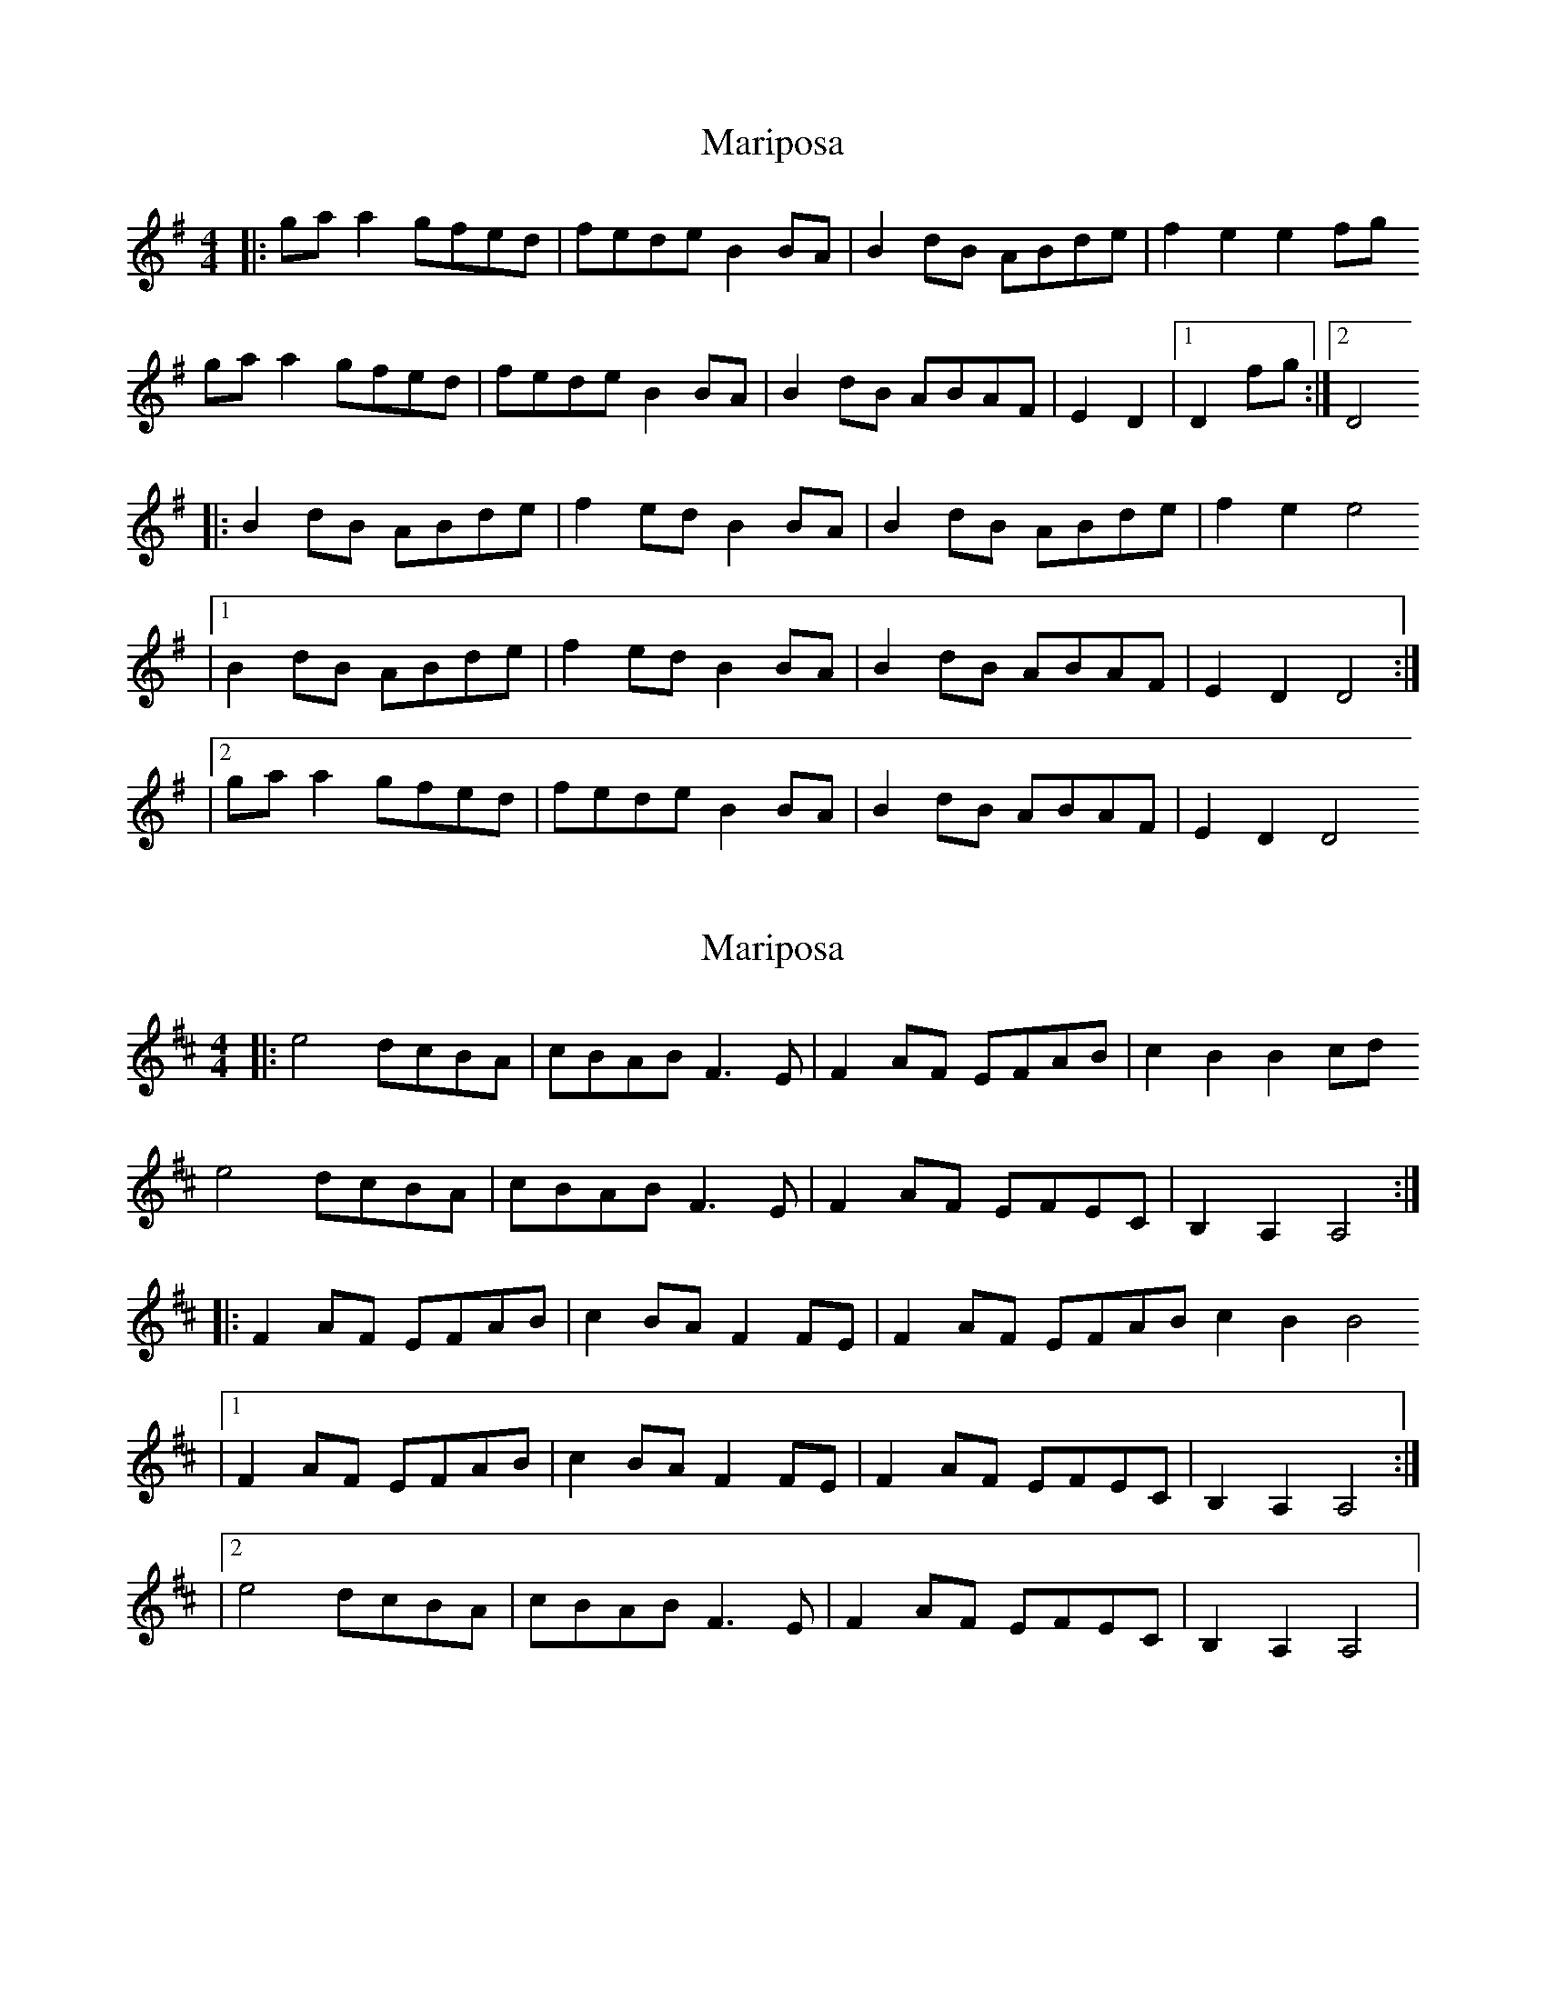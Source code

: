 X: 1
T: Mariposa
Z: fluther
S: https://thesession.org/tunes/14639#setting26992
R: reel
M: 4/4
L: 1/8
K: Gmaj
|: gaa2 gfed | fede B2BA | B2dB ABde | f2e2 e2fg
gaa2 gfed | fede B2BA | B2dB ABAF | E2D2 |1 D2fg :|2 D4
|: B2dB ABde | f2ed B2BA | B2dB ABde | f2e2 e4
|1 B2dB ABde | f2ed B2BA | B2dB ABAF | E2D2 D4 :|
|2 gaa2 gfed | fede B2BA | B2dB ABAF | E2D2 D4
X: 2
T: Mariposa
Z: fluther
S: https://thesession.org/tunes/14639#setting26993
R: reel
M: 4/4
L: 1/8
K: Dmaj
|: e4 dcBA | cBAB F3E | F2AF EFAB | c2B2 B2cd
e4 dcBA | cBAB F3E | F2AF EFEC | B,2A,2 A,4 :|
|: F2AF EFAB | c2BA F2FE | F2AF EFAB c2B2 B4
|1 F2AF EFAB | c2BA F2FE | F2AF EFEC | B,2A,2 A,4 :|
|2 e4 dcBA | cBAB F3E | F2AF EFEC | B,2A,2 A,4 |
